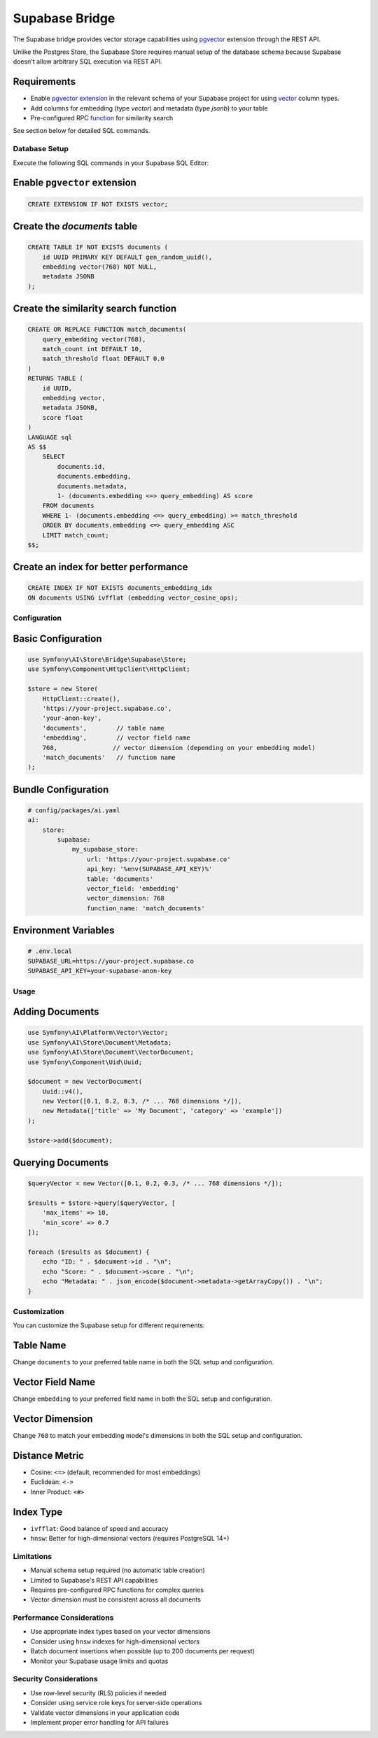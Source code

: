 Supabase Bridge
===============

The Supabase bridge provides vector storage capabilities using `pgvector`_ extension through the REST API.

.. note::

Unlike the Postgres Store, the Supabase Store requires manual setup of the database schema because Supabase doesn't
allow arbitrary SQL execution via REST API.

Requirements
~~~~~~~~~~~~

* Enable `pgvector extension`_ in the relevant schema of your Supabase project for using `vector`_ column types.
* Add columns for embedding (type `vector`) and metadata (type `jsonb`) to your table
* Pre-configured RPC `function`_ for similarity search

See section below for detailed SQL commands.

Database Setup
--------------

Execute the following SQL commands in your Supabase SQL Editor:

Enable ``pgvector`` extension
~~~~~~~~~~~~~~~~~~~~~~~~~~~~~

.. code-block:: sql

    CREATE EXTENSION IF NOT EXISTS vector;

Create the `documents` table
~~~~~~~~~~~~~~~~~~~~~~~~~~~~

.. code-block:: sql

    CREATE TABLE IF NOT EXISTS documents (
        id UUID PRIMARY KEY DEFAULT gen_random_uuid(),
        embedding vector(768) NOT NULL,
        metadata JSONB
    );

Create the similarity search function
~~~~~~~~~~~~~~~~~~~~~~~~~~~~~~~~~~~~~

.. code-block:: sql

    CREATE OR REPLACE FUNCTION match_documents(
        query_embedding vector(768),
        match_count int DEFAULT 10,
        match_threshold float DEFAULT 0.0
    )
    RETURNS TABLE (
        id UUID,
        embedding vector,
        metadata JSONB,
        score float
    )
    LANGUAGE sql
    AS $$
        SELECT
            documents.id,
            documents.embedding,
            documents.metadata,
            1- (documents.embedding <=> query_embedding) AS score
        FROM documents
        WHERE 1- (documents.embedding <=> query_embedding) >= match_threshold
        ORDER BY documents.embedding <=> query_embedding ASC
        LIMIT match_count;
    $$;

Create an index for better performance
~~~~~~~~~~~~~~~~~~~~~~~~~~~~~~~~~~~~~~

.. code-block:: sql

    CREATE INDEX IF NOT EXISTS documents_embedding_idx
    ON documents USING ivfflat (embedding vector_cosine_ops);

Configuration
-------------

Basic Configuration
~~~~~~~~~~~~~~~~~~~

.. code-block:: php

    use Symfony\AI\Store\Bridge\Supabase\Store;
    use Symfony\Component\HttpClient\HttpClient;

    $store = new Store(
        HttpClient::create(),
        'https://your-project.supabase.co',
        'your-anon-key',
        'documents',        // table name
        'embedding',        // vector field name
        768,               // vector dimension (depending on your embedding model)
        'match_documents'   // function name
    );

Bundle Configuration
~~~~~~~~~~~~~~~~~~~~

.. code-block:: yaml

    # config/packages/ai.yaml
    ai:
        store:
            supabase:
                my_supabase_store:
                    url: 'https://your-project.supabase.co'
                    api_key: '%env(SUPABASE_API_KEY)%'
                    table: 'documents'
                    vector_field: 'embedding'
                    vector_dimension: 768
                    function_name: 'match_documents'

Environment Variables
~~~~~~~~~~~~~~~~~~~~~

.. code-block:: bash

    # .env.local
    SUPABASE_URL=https://your-project.supabase.co
    SUPABASE_API_KEY=your-supabase-anon-key

Usage
-----

Adding Documents
~~~~~~~~~~~~~~~~

.. code-block:: php

    use Symfony\AI\Platform\Vector\Vector;
    use Symfony\AI\Store\Document\Metadata;
    use Symfony\AI\Store\Document\VectorDocument;
    use Symfony\Component\Uid\Uuid;

    $document = new VectorDocument(
        Uuid::v4(),
        new Vector([0.1, 0.2, 0.3, /* ... 768 dimensions */]),
        new Metadata(['title' => 'My Document', 'category' => 'example'])
    );

    $store->add($document);

Querying Documents
~~~~~~~~~~~~~~~~~~

.. code-block:: php

    $queryVector = new Vector([0.1, 0.2, 0.3, /* ... 768 dimensions */]);

    $results = $store->query($queryVector, [
        'max_items' => 10,
        'min_score' => 0.7
    ]);

    foreach ($results as $document) {
        echo "ID: " . $document->id . "\n";
        echo "Score: " . $document->score . "\n";
        echo "Metadata: " . json_encode($document->metadata->getArrayCopy()) . "\n";
    }

Customization
-------------

You can customize the Supabase setup for different requirements:

Table Name
~~~~~~~~~~

Change ``documents`` to your preferred table name in both the SQL setup and configuration.

Vector Field Name
~~~~~~~~~~~~~~~~~

Change ``embedding`` to your preferred field name in both the SQL setup and configuration.

Vector Dimension
~~~~~~~~~~~~~~~~

Change ``768`` to match your embedding model's dimensions in both the SQL setup and configuration.

Distance Metric
~~~~~~~~~~~~~~~

* Cosine: ``<=>`` (default, recommended for most embeddings)
* Euclidean: ``<->``
* Inner Product: ``<#>``

Index Type
~~~~~~~~~~

* ``ivfflat``: Good balance of speed and accuracy
* ``hnsw``: Better for high-dimensional vectors (requires PostgreSQL 14+)

Limitations
-----------

* Manual schema setup required (no automatic table creation)
* Limited to Supabase's REST API capabilities
* Requires pre-configured RPC functions for complex queries
* Vector dimension must be consistent across all documents

Performance Considerations
--------------------------

* Use appropriate index types based on your vector dimensions
* Consider using ``hnsw`` indexes for high-dimensional vectors
* Batch document insertions when possible (up to 200 documents per request)
* Monitor your Supabase usage limits and quotas

Security Considerations
-----------------------

* Use row-level security (RLS) policies if needed
* Consider using service role keys for server-side operations
* Validate vector dimensions in your application code
* Implement proper error handling for API failures

.. _`pgvector`: https://github.com/pgvector/pgvector
.. _`pgvector extension`: https://supabase.com/docs/guides/database/extensions/pgvector
.. _`vector`: https://supabase.com/docs/guides/ai/vector-columns
.. _`function`: https://supabase.com/docs/guides/database/functions
